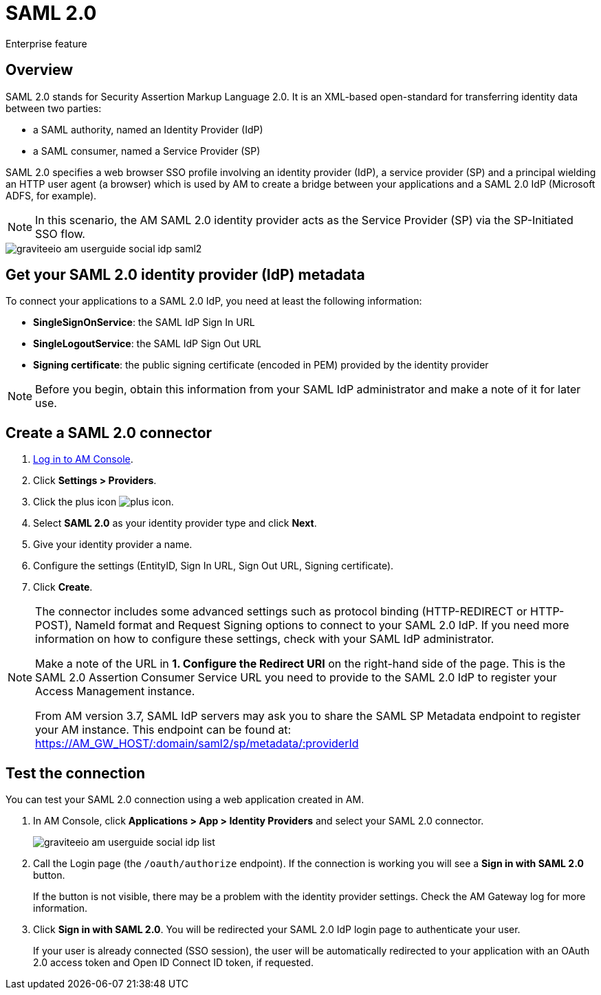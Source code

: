 = SAML 2.0
:page-sidebar: am_3_x_sidebar
:page-permalink: am/current/am_userguide_enterprise_identity_provider_saml2.html
:page-folder: am/user-guide
:page-layout: am

[label label-enterprise]#Enterprise feature#

== Overview

SAML 2.0 stands for Security Assertion Markup Language 2.0. It is an XML-based open-standard for transferring identity data between two parties:

- a SAML authority, named an Identity Provider (IdP)
- a SAML consumer, named a Service Provider (SP)

SAML 2.0 specifies a web browser SSO profile involving an identity provider (IdP), a service provider (SP) and a principal wielding an HTTP user agent (a browser)
which is used by AM to create a bridge between your applications and a SAML 2.0 IdP (Microsoft ADFS, for example).

NOTE: In this scenario, the AM SAML 2.0 identity provider acts as the Service Provider (SP) via the SP-Initiated SSO flow.

image::am/current/graviteeio-am-userguide-social-idp-saml2.png[]

== Get your SAML 2.0 identity provider (IdP) metadata

To connect your applications to a SAML 2.0 IdP, you need at least the following information:

- *SingleSignOnService*: the SAML IdP Sign In URL
- *SingleLogoutService*: the SAML IdP Sign Out URL
- *Signing certificate*: the public signing certificate (encoded in PEM) provided by the identity provider

NOTE: Before you begin, obtain this information from your SAML IdP administrator and make a note of it for later use.

== Create a SAML 2.0 connector

. link:/am/current/am_userguide_authentication.html[Log in to AM Console^].
. Click *Settings > Providers*.
. Click the plus icon image:icons/plus-icon.png[role="icon"].
. Select *SAML 2.0* as your identity provider type and click *Next*.
. Give your identity provider a name.
. Configure the settings (EntityID, Sign In URL, Sign Out URL, Signing certificate).
. Click *Create*.

[NOTE]
====
The connector includes some advanced settings such as protocol binding (HTTP-REDIRECT or HTTP-POST), NameId format and Request Signing options to connect to your SAML 2.0 IdP. If you need more information on how to configure these settings, check with your SAML IdP administrator.

Make a note of the URL in *1. Configure the Redirect URI* on the right-hand side of the page. This is the SAML 2.0 Assertion Consumer Service URL you need to provide to the SAML 2.0 IdP to register your Access Management instance.

From AM version 3.7, SAML IdP servers may ask you to share the SAML SP Metadata endpoint to register your AM instance.
This endpoint can be found at: https://AM_GW_HOST/:domain/saml2/sp/metadata/:providerId
====

== Test the connection

You can test your SAML 2.0 connection using a web application created in AM.

. In AM Console, click *Applications > App > Identity Providers* and select your SAML 2.0 connector.
+
image::am/current/graviteeio-am-userguide-social-idp-list.png[]
+
. Call the Login page (the `/oauth/authorize` endpoint). If the connection is working you will see a *Sign in with SAML 2.0* button.
+
If the button is not visible, there may be a problem with the identity provider settings. Check the AM Gateway log for more information.

. Click *Sign in with SAML 2.0*. You will be redirected your SAML 2.0 IdP login page to authenticate your user.
+
If your user is already connected (SSO session), the user will be automatically redirected to your application with an OAuth 2.0 access token and Open ID Connect ID token, if requested.
